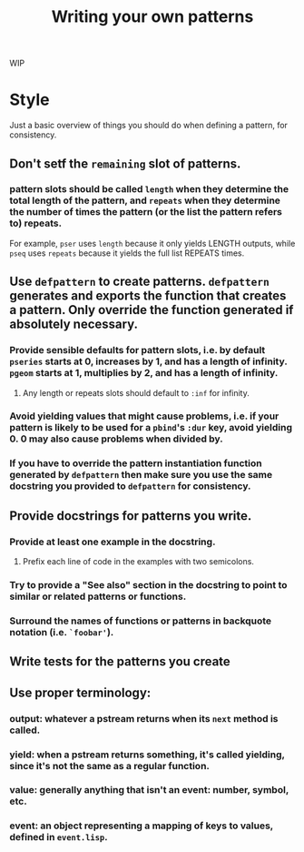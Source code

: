 #+TITLE: Writing your own patterns

WIP

* Style

Just a basic overview of things you should do when defining a pattern, for consistency.

** Don't setf the ~remaining~ slot of patterns.

*** pattern slots should be called ~length~ when they determine the total length of the pattern, and ~repeats~ when they determine the number of times the pattern (or the list the pattern refers to) repeats.
For example, ~pser~ uses ~length~ because it only yields LENGTH outputs, while ~pseq~ uses ~repeats~ because it yields the full list REPEATS times.

** Use ~defpattern~ to create patterns. ~defpattern~ generates and exports the function that creates a pattern. Only override the function generated if absolutely necessary.

*** Provide sensible defaults for pattern slots, i.e. by default ~pseries~ starts at 0, increases by 1, and has a length of infinity. ~pgeom~ starts at 1, multiplies by 2, and has a length of infinity.

**** Any length or repeats slots should default to ~:inf~ for infinity.

*** Avoid yielding values that might cause problems, i.e. if your pattern is likely to be used for a ~pbind~'s ~:dur~ key, avoid yielding 0. 0 may also cause problems when divided by.

*** If you have to override the pattern instantiation function generated by ~defpattern~ then make sure you use the same docstring you provided to ~defpattern~ for consistency.

** Provide docstrings for patterns you write.

*** Provide at least one example in the docstring.

**** Prefix each line of code in the examples with two semicolons.

*** Try to provide a "See also" section in the docstring to point to similar or related patterns or functions.

*** Surround the names of functions or patterns in backquote notation (i.e. ~`foobar'~).

** Write tests for the patterns you create

** Use proper terminology:

*** output: whatever a pstream returns when its ~next~ method is called.

*** yield: when a pstream returns something, it's called yielding, since it's not the same as a regular function.

*** value: generally anything that isn't an event: number, symbol, etc.

*** event: an object representing a mapping of keys to values, defined in ~event.lisp~.
